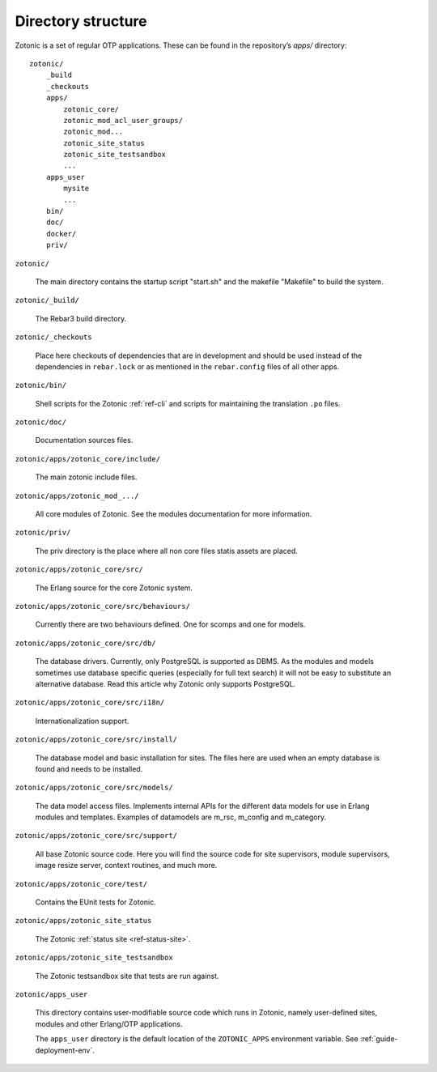 Directory structure
===================

Zotonic is a set of regular OTP applications. These can be found in the
repository’s `apps/` directory::

    zotonic/
        _build
        _checkouts
        apps/
            zotonic_core/
            zotonic_mod_acl_user_groups/
            zotonic_mod...
            zotonic_site_status
            zotonic_site_testsandbox
            ...
        apps_user
            mysite
            ...
        bin/
        doc/
        docker/
        priv/

``zotonic/``

    The main directory contains the startup script "start.sh" and the
    makefile "Makefile" to build the system.

``zotonic/_build/``

    The Rebar3 build directory.

``zotonic/_checkouts``

    Place here checkouts of dependencies that are in development and
    should be used instead of the dependencies in ``rebar.lock`` or
    as mentioned in the ``rebar.config`` files of all other apps.

``zotonic/bin/``

    Shell scripts for the Zotonic :ref:`ref-cli` and scripts for maintaining
    the translation ``.po`` files.

``zotonic/doc/``

    Documentation sources files.

``zotonic/apps/zotonic_core/include/``

    The main zotonic include files.

``zotonic/apps/zotonic_mod_.../``

    All core modules of Zotonic. See the modules documentation for more
    information.

``zotonic/priv/``

    The priv directory is the place where all non core files statis assets are placed.

``zotonic/apps/zotonic_core/src/``

    The Erlang source for the core Zotonic system.

``zotonic/apps/zotonic_core/src/behaviours/``

    Currently there are two behaviours defined. One for scomps and one
    for models.

``zotonic/apps/zotonic_core/src/db/``

    The database drivers. Currently, only PostgreSQL is supported as
    DBMS. As the modules and models sometimes use database specific
    queries (especially for full text search) it will not be easy to
    substitute an alternative database. Read this article why Zotonic
    only supports PostgreSQL.

``zotonic/apps/zotonic_core/src/i18n/``

    Internationalization support.

``zotonic/apps/zotonic_core/src/install/``

    The database model and basic installation for sites. The files here
    are used when an empty database is found and needs to be installed.

``zotonic/apps/zotonic_core/src/models/``

    The data model access files. Implements internal APIs for the
    different data models for use in Erlang modules and
    templates. Examples of datamodels are m_rsc, m_config and
    m_category.

``zotonic/apps/zotonic_core/src/support/``

    All base Zotonic source code. Here you will find the source code for
    site supervisors, module supervisors, image resize server, context
    routines, and much more.

``zotonic/apps/zotonic_core/test/``

    Contains the EUnit tests for Zotonic.

``zotonic/apps/zotonic_site_status``

    The Zotonic :ref:`status site <ref-status-site>`.

``zotonic/apps/zotonic_site_testsandbox``

    The Zotonic testsandbox site that tests are run against.

``zotonic/apps_user``

    This directory contains user-modifiable source code which runs in
    Zotonic, namely user-defined sites, modules and other Erlang/OTP
    applications.

    The ``apps_user`` directory is the default location of the
    ``ZOTONIC_APPS`` environment variable. See :ref:`guide-deployment-env`.


